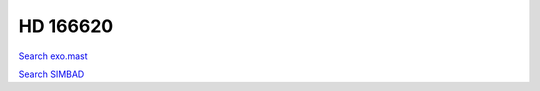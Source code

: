 HD 166620
=========

`Search exo.mast <https://exo.mast.stsci.edu/exomast_planet.html?planet=HD166620b>`_

`Search SIMBAD <http://simbad.cds.unistra.fr/simbad/sim-basic?Ident=HD 166620&submit=SIMBAD+search>`_

.. raw:: html

   <table border="1" class="dataframe">
     <thead>
       <tr style="text-align: right;">
         <th>Date</th>
         <th>S</th>
         <th>err</th>
       </tr>
     </thead>
     <tbody>
       <tr>
         <td>6/6/21 11:12</td>
         <td>0.165119</td>
         <td>0.007833</td>
       </tr>
       <tr>
         <td>6/6/21 11:17</td>
         <td>0.166065</td>
         <td>0.007730</td>
       </tr>
       <tr>
         <td>6/6/21 11:22</td>
         <td>0.190448</td>
         <td>0.008655</td>
       </tr>
     </tbody>
   </table>

.. raw:: html

   <!-- include Aladin Lite CSS file in the head section of your page -->
   <link rel="stylesheet" href="https://aladin.u-strasbg.fr/AladinLite/api/v2/latest/aladin.min.css" />
    
   <!-- you can skip the following line if your page already integrates the jQuery library -->
   <script type="text/javascript" src="https://code.jquery.com/jquery-1.12.1.min.js" charset="utf-8"></script>
    
   <!-- insert this snippet where you want Aladin Lite viewer to appear and after the loading of jQuery -->
   <div id="aladin-lite-div" style="width:400px;height:400px;"></div>
   <script type="text/javascript" src="https://aladin.u-strasbg.fr/AladinLite/api/v2/latest/aladin.min.js" charset="utf-8"></script>
   <script type="text/javascript">
       var aladin = A.aladin('#aladin-lite-div', {survey: "P/DSS2/color", fov:0.2, target: "HD 166620"});
   </script>

